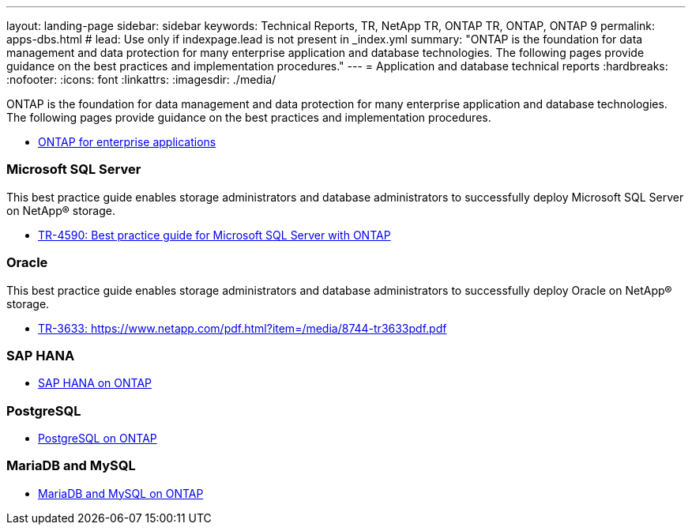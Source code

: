 ---
layout: landing-page
sidebar: sidebar
keywords: Technical Reports, TR, NetApp TR, ONTAP TR, ONTAP, ONTAP 9
permalink: apps-dbs.html
# lead: Use only if indexpage.lead is not present in _index.yml
summary: "ONTAP is the foundation for data management and data protection for many enterprise application and database technologies. The following pages provide guidance on the best practices and implementation procedures."
---
= Application and database technical reports
:hardbreaks:
:nofooter:
:icons: font
:linkattrs:
:imagesdir: ./media/

[lead]
ONTAP is the foundation for data management and data protection for many enterprise application and database technologies. The following pages provide guidance on the best practices and implementation procedures.


    - link:https://review.docs.netapp.com/us-en/ontap-apps-dbs_jfs/common/index.html[ONTAP for enterprise applications]

=== Microsoft SQL Server
This best practice guide enables storage administrators and database administrators to successfully deploy Microsoft SQL Server on NetApp® storage.

    - link:https://review.docs.netapp.com/us-en/ontap-apps-dbs_jfs/mssql/index.html[TR-4590: Best practice guide for Microsoft SQL Server with ONTAP]

=== Oracle
This best practice guide enables storage administrators and database administrators to successfully deploy Oracle on NetApp® storage.

    - link:https://review.docs.netapp.com/us-en/ontap-apps-dbs_jfs/oracle/index.html[TR-3633: https://www.netapp.com/pdf.html?item=/media/8744-tr3633pdf.pdf]

=== SAP HANA

    - link:https://review.docs.netapp.com/us-en/ontap-apps-dbs_jfs/hana/index.html[SAP HANA on ONTAP]

=== PostgreSQL

    - link:https://review.docs.netapp.com/us-en/ontap-apps-dbs_jfs/postgres/index.html[PostgreSQL on ONTAP]

=== MariaDB and MySQL

    - link:https://review.docs.netapp.com/us-en/ontap-apps-dbs_jfs/mysql/index.html[MariaDB and MySQL on ONTAP]



